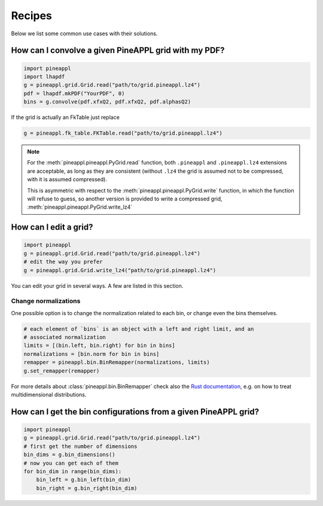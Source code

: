 Recipes
=======

Below we list some common use cases with their solutions.


How can I convolve a given PineAPPL grid with my PDF?
------------------------------------------------------

.. code:: python

    import pineappl
    import lhapdf
    g = pineappl.grid.Grid.read("path/to/grid.pineappl.lz4")
    pdf = lhapdf.mkPDF("YourPDF", 0)
    bins = g.convolve(pdf.xfxQ2, pdf.xfxQ2, pdf.alphasQ2)

If the grid is actually an FkTable just replace

.. code:: python

    g = pineappl.fk_table.FKTable.read("path/to/grid.pineappl.lz4")

.. note::

    For the :meth:`pineappl.pineappl.PyGrid.read` function, both ``.pineappl``
    and ``.pineappl.lz4`` extensions are acceptable, as long as they are
    consistent (without ``.lz4`` the grid is assumed not to be compressed, with
    it is assumed compressed).

    This is asymmetric with respect to the
    :meth:`pineappl.pineappl.PyGrid.write` function, in which the function will
    refuse to guess, so another version is provided to write a compressed grid,
    :meth:`pineappl.pineappl.PyGrid.write_lz4`

How can I edit a grid?
----------------------

.. code:: python

    import pineappl
    g = pineappl.grid.Grid.read("path/to/grid.pineappl.lz4")
    # edit the way you prefer
    g = pineappl.grid.Grid.write_lz4("path/to/grid.pineappl.lz4")

You can edit your grid in several ways. A few are listed in this section.

Change normalizations
~~~~~~~~~~~~~~~~~~~~~

One possible option is to change the normalization related to each bin, or
change even the bins themselves.

.. code:: python

    # each element of `bins` is an object with a left and right limit, and an
    # associated normalization
    limits = [(bin.left, bin.right) for bin in bins]
    normalizations = [bin.norm for bin in bins]
    remapper = pineappl.bin.BinRemapper(normalizations, limits)
    g.set_remapper(remapper)

For more details about :class:`pineappl.bin.BinRemapper` check also the `Rust
documentation
<https://docs.rs/pineappl/latest/pineappl/bin/struct.BinRemapper.html>`_, e.g.
on how to treat multidimensional distributions.

How can I get the bin configurations from a given PineAPPL grid?
----------------------------------------------------------------

.. code:: python

    import pineappl
    g = pineappl.grid.Grid.read("path/to/grid.pineappl.lz4")
    # first get the number of dimensions
    bin_dims = g.bin_dimensions()
    # now you can get each of them
    for bin_dim in range(bin_dims):
        bin_left = g.bin_left(bin_dim)
        bin_right = g.bin_right(bin_dim)

